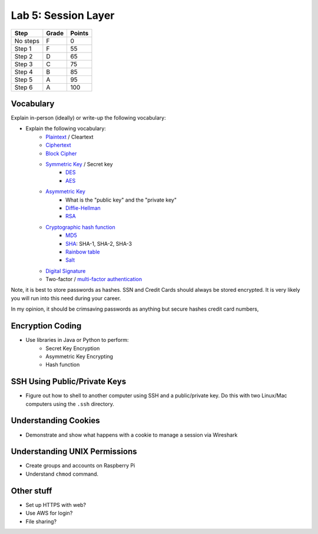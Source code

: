 Lab 5: Session Layer
--------------------

========  ===== ======
Step      Grade Points
========  ===== ======
No steps  F     0
Step 1    F     55
Step 2    D     65
Step 3    C     75
Step 4    B     85
Step 5    A     95
Step 6    A     100
========  ===== ======

Vocabulary
^^^^^^^^^^

Explain in-person (ideally) or write-up the following vocabulary:

* Explain the following vocabulary:
    * Plaintext_ / Cleartext
    * Ciphertext_
    * `Block Cipher`_
    * `Symmetric Key`_ / Secret key
        * DES_
        * AES_
    * `Asymmetric Key`_
        * What is the "public key" and the "private key"
        * `Diffie-Hellman`_
        * RSA_
    * `Cryptographic hash function`_
        * MD5_
        * SHA_: SHA-1, SHA-2, SHA-3
        * `Rainbow table`_
        * Salt_
    * `Digital Signature`_
    * Two-factor / `multi-factor authentication`_

Note, it is best to store passwords as hashes. SSN and Credit Cards should
always be stored encrypted. It is very likely you will run into this need
during your career.

In my opinion, it should be crimsaving passwords as anything but secure hashes
credit card numbers,

Encryption Coding
^^^^^^^^^^^^^^^^^

* Use libraries in Java or Python to perform:
    * Secret Key Encryption
    * Asymmetric Key Encrypting
    * Hash function

SSH Using Public/Private Keys
^^^^^^^^^^^^^^^^^^^^^^^^^^^^^

* Figure out how to shell to another computer using SSH and a public/private key. Do this
  with two Linux/Mac computers using the ``.ssh`` directory.

Understanding Cookies
^^^^^^^^^^^^^^^^^^^^^

* Demonstrate and show what happens with a cookie to manage a session via Wireshark

Understanding UNIX Permissions
^^^^^^^^^^^^^^^^^^^^^^^^^^^^^^
* Create groups and accounts on Raspberry Pi
* Understand ``chmod`` command.

Other stuff
^^^^^^^^^^^

* Set up HTTPS with web?
* Use AWS for login?
* File sharing?

.. _multi-factor authentication: https://en.wikipedia.org/wiki/Multi-factor_authentication
.. _SHA: https://en.wikipedia.org/wiki/Secure_Hash_Algorithm
.. _MD5: https://en.wikipedia.org/wiki/MD5
.. _Rainbow table: https://en.wikipedia.org/wiki/Rainbow_table
.. _Plaintext: https://en.wikipedia.org/wiki/Plaintext
.. _Ciphertext:  https://en.wikipedia.org/wiki/Ciphertext
.. _Symmetric Key: https://en.wikipedia.org/wiki/Symmetric-key_algorithm
.. _DES: https://en.wikipedia.org/wiki/Data_Encryption_Standard
.. _Block Cipher: https://en.wikipedia.org/wiki/Block_cipher
.. _AES: https://en.wikipedia.org/wiki/Advanced_Encryption_Standard
.. _Asymmetric Key: https://en.wikipedia.org/wiki/Public-key_cryptography
.. _Diffie-Hellman: https://en.wikipedia.org/wiki/Diffie%E2%80%93Hellman_key_exchange
.. _RSA: https://en.wikipedia.org/wiki/RSA_(cryptosystem)
.. _Cryptographic hash function: https://en.wikipedia.org/wiki/Cryptographic_hash_function
.. _Salt: https://en.wikipedia.org/wiki/Salt_(cryptography)
.. _Digital Signature: https://en.wikipedia.org/wiki/Digital_signature

